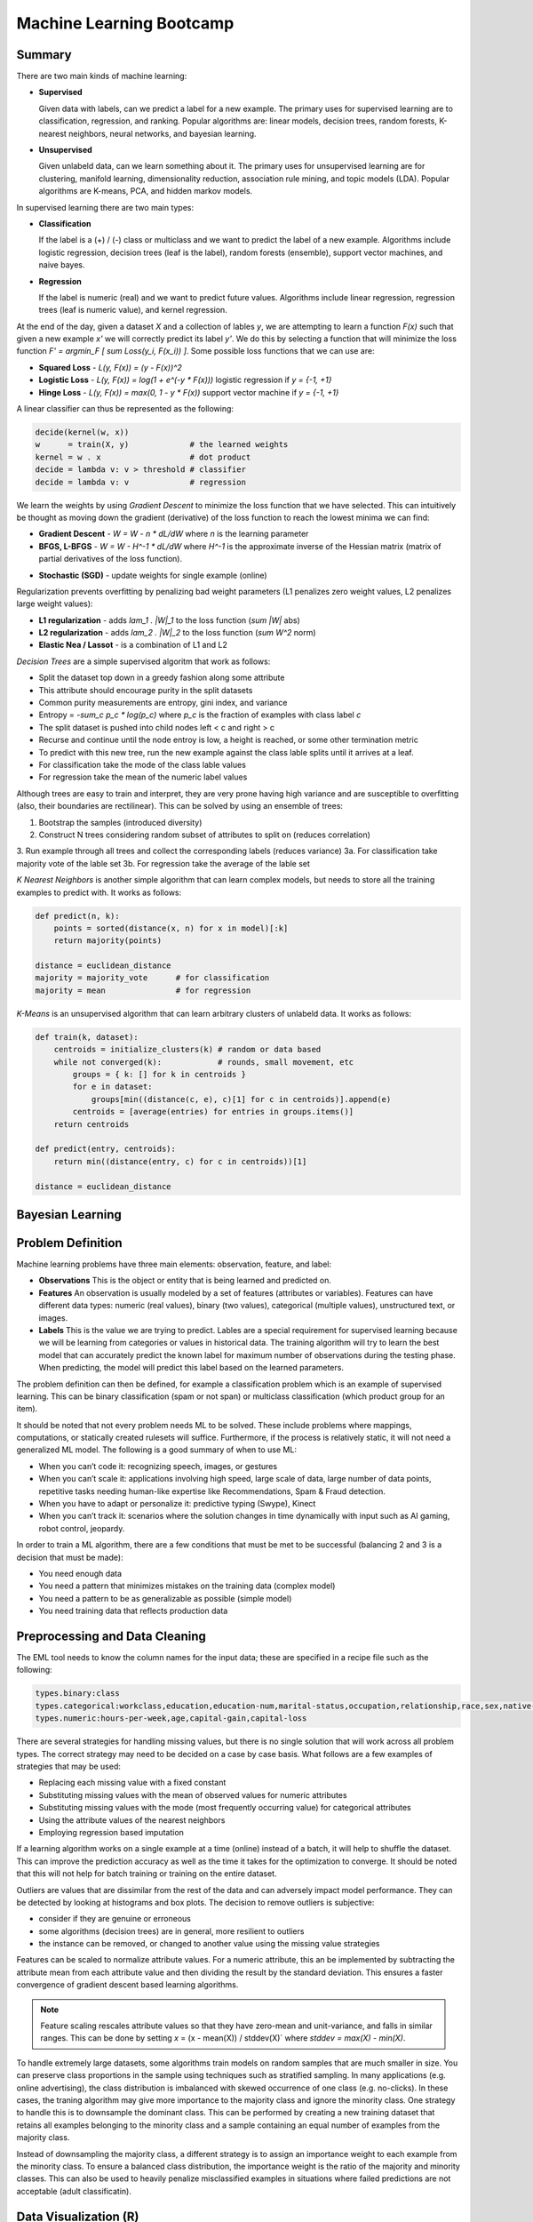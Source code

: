 ================================================================================
Machine Learning Bootcamp
================================================================================

--------------------------------------------------------------------------------
Summary
--------------------------------------------------------------------------------

There are two main kinds of machine learning:

* **Supervised**

  Given data with labels, can we predict a label for a new example. The primary
  uses for supervised learning are to classification, regression, and ranking.
  Popular algorithms are: linear models, decision trees, random forests,
  K-nearest neighbors, neural networks, and bayesian learning.

* **Unsupervised**

  Given unlabeld data, can we learn something about it. The primary uses for
  unsupervised learning are for clustering, manifold learning, dimensionality
  reduction, association rule mining, and topic models (LDA). Popular algorithms
  are K-means, PCA, and hidden markov models.

.. image:: http://scikit-learn.org/stable/_static/ml_map.png
   :target: http://scikit-learn.org/stable/user_guide.html
   :align: center

In supervised learning there are two main types:

* **Classification**
  
  If the label is a (+) / (-) class or multiclass and we want to
  predict the label of a new example. Algorithms include logistic regression, decision
  trees (leaf is the label), random forests (ensemble), support vector machines,
  and naive bayes.

* **Regression**

  If the label is numeric (real) and we want to predict future
  values. Algorithms include linear regression, regression trees (leaf is numeric value),
  and kernel regression.

At the end of the day, given a dataset `X` and a collection of lables `y`, we
are attempting to learn a function `F(x)` such that given a new example `x'`
we will correctly predict its label `y'`. We do this by selecting a function
that will minimize the loss function `F' = argmin_F [ \sum Loss(y_i, F(x_i)) ]`.
Some possible loss functions that we can use are:

* **Squared Loss**  - `L(y, F(x)) = (y - F(x))^2`
* **Logistic Loss** - `L(y, F(x)) = log(1 + \e^(-y * F(x)))` logistic regression if `y = {-1, +1}`
* **Hinge Loss**    - `L(y, F(x)) = max(0, 1 - y * F(x))` support vector machine if `y = {-1, +1}`

A linear classifier can thus be represented as the following:

.. code-block:: text

    decide(kernel(w, x))
    w      = train(X, y)             # the learned weights
    kernel = w . x                   # dot product
    decide = lambda v: v > threshold # classifier
    decide = lambda v: v             # regression

We learn the weights by using *Gradient Descent* to minimize the loss
function that we have selected. This can intuitively be thought as
moving down the gradient (derivative) of the loss function to reach
the lowest minima we can find:

* **Gradient Descent** - `W = W - n * dL/dW` where `n` is the learning parameter
* **BFGS, L-BFGS** -  `W = W - H^-1 * dL/dW` where `H^-1` is the approximate inverse
  of the Hessian matrix (matrix of partial derivatives of the loss function).
- **Stochastic (SGD)** - update weights for single example (online)

Regularization prevents overfitting by penalizing bad weight parameters
(L1 penalizes zero weight values, L2 penalizes large weight values):

* **L1 regularization** - adds `\lam_1 . |W|_1` to the loss function (`\sum |W|` abs)
* **L2 regularization** - adds `\lam_2 . |W|_2` to the loss function (`\sum W^2` norm)
* **Elastic Nea / Lassot** - is a combination of L1 and L2

*Decision Trees* are a simple supervised algoritm that work as follows:

* Split the dataset top down in a greedy fashion along some attribute
* This attribute should encourage purity in the split datasets
* Common purity measurements are entropy, gini index, and variance
* Entropy = `-\sum_c p_c * log(p_c)` where `p_c` is the fraction of examples
  with class label `c`
* The split dataset is pushed into child nodes left < c and right > c
* Recurse and continue until the node entroy is low, a height is reached, or
  some other termination metric
* To predict with this new tree, run the new example against the class lable
  splits until it arrives at a leaf.
* For classification take the mode of the class lable values
* For regression take the mean of the numeric label values

Although trees are easy to train and interpret, they are very prone having
high variance and are susceptible to overfitting (also, their boundaries are
rectilinear). This can be solved by using an ensemble of trees:

1. Bootstrap the samples (introduced diversity)
2. Construct N trees considering random subset of attributes to split on (reduces correlation)
3. Run example through all trees and collect the corresponding labels (reduces variance)
3a. For classification take majority vote of the lable set
3b. For regression take the average of the lable set

.. image:: http://scikit-learn.org/stable/_images/plot_classifier_comparison_1.png
   :target: http://scikit-learn.org/stable/auto_examples/plot_classifier_comparison.html
   :align: center

*K Nearest Neighbors* is another simple algorithm that can learn complex models,
but needs to store all the training examples to predict with. It works as follows:

.. code-block:: python

    def predict(n, k):
        points = sorted(distance(x, n) for x in model)[:k]
        return majority(points)

    distance = euclidean_distance
    majority = majority_vote      # for classification
    majority = mean               # for regression

*K-Means* is an unsupervised algorithm that can learn arbitrary clusters of 
unlabeld data. It works as follows:

.. code-block:: python

    def train(k, dataset):
        centroids = initialize_clusters(k) # random or data based
        while not converged(k):            # rounds, small movement, etc
            groups = { k: [] for k in centroids }
            for e in dataset:
                groups[min((distance(c, e), c)[1] for c in centroids)].append(e)
            centroids = [average(entries) for entries in groups.items()]
        return centroids

    def predict(entry, centroids):
        return min((distance(entry, c) for c in centroids))[1]

    distance = euclidean_distance

--------------------------------------------------------------------------------
Bayesian Learning
--------------------------------------------------------------------------------

.. todo::

--------------------------------------------------------------------------------
Problem Definition
--------------------------------------------------------------------------------

Machine learning problems have three main elements: observation, feature, and label:

* **Observations**
  This is the object or entity that is being learned and predicted on.

* **Features**
  An observation is usually modeled by a set of features (attributes or variables).
  Features can have different data types: numeric (real values), binary (two values),
  categorical (multiple values), unstructured text, or images.

* **Labels**
  This is the value we are trying to predict. Lables are a special requirement
  for supervised learning because we will be learning from categories or values
  in historical data. The training algorithm will try to learn the best model
  that can accurately predict the known label for maximum number of observations
  during the testing phase. When predicting, the model will predict this label
  based on the learned parameters.

The problem definition can then be defined, for example a classification problem
which is an example of supervised learning. This can be binary classification
(spam or not span) or multiclass classification (which product group for an item).

It should be noted that not every problem needs ML to be solved. These include
problems where mappings, computations, or statically created rulesets will
suffice. Furthermore, if the process is relatively static, it will not need
a generalized ML model. The following is a good summary of when to use ML:

* When you can’t code it:  recognizing speech, images, or gestures
* When you can’t scale it: applications involving high speed, large scale of
  data, large number of data points, repetitive tasks needing human-like expertise
  like Recommendations, Spam & Fraud detection.
* When you have to adapt or personalize it: predictive typing (Swype), Kinect
* When you can’t track it: scenarios where the solution changes in time
  dynamically with input such as AI gaming, robot control, jeopardy.

In order to train a ML algorithm, there are a few conditions that must be
met to be successful (balancing 2 and 3 is a decision that must be made):

* You need enough data
* You need a pattern that minimizes mistakes on the training data (complex model)
* You need a pattern to be as generalizable as possible (simple model)
* You need training data that reflects production data

--------------------------------------------------------------------------------
Preprocessing and Data Cleaning
--------------------------------------------------------------------------------

The EML tool needs to know the column names for the input data; these are
specified in a recipe file such as the following:

.. code-block:: text

    types.binary:class
    types.categorical:workclass,education,education-num,marital-status,occupation,relationship,race,sex,native-country
    types.numeric:hours-per-week,age,capital-gain,capital-loss


There are several strategies for handling missing values, but there is no single
solution that will work across all problem types. The correct strategy may need
to be decided on a case by case basis. What follows are a few examples of
strategies that may be used:

- Replacing each missing value with a fixed constant
- Substituting missing values with the mean of observed values for numeric attributes
- Substituting missing values with the mode (most frequently occurring value) for categorical attributes
- Using the attribute values of the nearest neighbors
- Employing regression based imputation

If a learning algorithm works on a single example at a time (online) instead
of a batch, it will help to shuffle the dataset. This can improve the prediction
accuracy as well as the time it takes for the optimization to converge. It should
be noted that this will not help for batch training or training on the entire
dataset.

Outliers are values that are dissimilar from the rest of the data and can
adversely impact model performance. They can be detected by looking at
histograms and box plots. The decision to remove outliers is subjective:

- consider if they are genuine or erroneous
- some algorithms (decision trees) are in general, more resilient to outliers
- the instance can be removed, or changed to another value using the missing value strategies

Features can be scaled to normalize attribute values. For a numeric attribute,
this an be implemented by subtracting the attribute mean from each attribute
value and then dividing the result by the standard deviation. This ensures a faster
convergence of gradient descent based learning algorithms.

.. note::
   Feature scaling rescales attribute values so that they have zero-mean
   and unit-variance, and falls in similar ranges. This can be done by
   setting `x` = (x - mean(X)) / stddev(X)` where `stddev = max(X) - min(X)`.


To handle extremely large datasets, some algorithms train models on random
samples that are much smaller in size. You can preserve class proportions
in the sample using techniques such as stratified sampling. In many applications
(e.g. online advertising), the class distribution is imbalanced with skewed
occurrence of one class (e.g. no-clicks). In these cases, the traning algorithm
may give more importance to the majority class and ignore the minority class.
One strategy to handle this is to downsample the dominant class. This can be
performed by creating a new training dataset that retains all examples
belonging to the minority class and a sample containing an equal number of
examples from the majority class.

Instead of downsampling the majority class, a different strategy is to assign
an importance weight to each example from the minority class. To ensure a
balanced class distribution, the importance weight is the ratio of the
majority and minority classes. This can also be used to heavily penalize
misclassified examples in situations where failed predictions are not
acceptable (adult classificatin).

--------------------------------------------------------------------------------
Data Visualization (R)
--------------------------------------------------------------------------------

All Machine Learning tasks require that developers understand the data. By using
data visualization tools, one can:

* Understand the data better
* Gain insight into the data
* Uncover underlying structure
* Identify important features and detect outliers

There are a number of things to look for when you are investigating the dataset;
the following is a list of such things:

* **Feature / Target Summaries**
  Summary reports can detect outliers and skew in the feature or target data
  distribution. Histograms of indiviual features can be helpful to view data
  summaries.

* **Feature / Target Correlations**
  Knowing the correlation between each feature and the target class is helpful
  in feature selection since a high correlation score implies that there is a
  relationship between the feature and the target class. In general, you want
  to keep the features with high correlation since they are the ones with signal,
  and filter out the features with low correlation since they are most likely noisy.
  This can be examined by looking ate individual feature histograms split by
  the target labels. *Mutual Information* can be calculated as
  `I(X, Y) = \sum_y \sum_x p(x,y) log(p(x,y) / (p(x) * p(y)))`. Finally a
  *covariance matrix* or *Pearsons correlation coefficient* can be used.

* **Feature / Feature Correlations**
  Understanding the correlation between features can tell you which features are
  redundant. For example, if features `f_1` and `f_2` are highly correlated, then
  you may be able to reduce data dimensionality by selecting only one of them.
  These can be investigated with scatter plots with smoothers.

.. code-block:: r

    income <- read.csv('income_train_data.csv', header=T, strip.white=TRUE)
    ?summary           # provides help for the supplied command
    summary(income)    # provides a summary of the dataset
    str(income)        # provides a column labels and data anomolies
    library('ggplot2') # loads the ggplot library for easy plotting
    qplot(data=income, x=age,main="Histogram of Age",binwidth=3)
    qplot(data=income, x=age, main="Class-wise Histogram of Age",  binwidth=3, position="dodge", fill=class)
    age.sal.xtab=xtabs(~age+class, data=income) # distribution of age groups with label


--------------------------------------------------------------------------------
Feature Engineering
--------------------------------------------------------------------------------

The process of manipulating raw data into new and more useful representations or
features is called feature engineering. It is the most critical and time-consuming
step of predictive model building requiring lots of trial and error combined with
domain knowledge and ingenuity. These new features may have more predictive power
than the original raw data which can boost the model performance. These are
generally higher level models. In many cases, linear models with simple features
may not be able to capture complex correlations between the data and the associated
labels.  One way to improve these models is to introduce non-linearity through
feature transformations. There are many types of these feature transformations:

* **Non-Linear** - such as numeric binning and combinations of existing features
  (e.g. quadratic features).
* **Domain-Specific** - such as text features, features that capture the structure
  of web pages, and specialized features (e.g., SIFT) for image data.
* **Data-Driven** - such as meta features derived from clusters within the data.
* **Feature Selection** - selecting a subset of relevant features from a much larger
  set. The insights gained from data visualization can be used to retain features
  that are highly correlated with the target label. This is typically done to elimiate
  noisy or leaky features.

Numeric value binning allows us to introduce *non-linearity* into linear models.
We simply replace a linear value with the bin class value it falls into.
Discretizing numeric values using binning enables models to capture multimodal
relationships of the form: `if age <= 15 or age > 60: the person should earn < $50K`.
Binning allows the classfier to not be distracted by the precision of the number
attribute if it isn't necessarily needed (is there a difference in the prediction
if the user is 30 or 32).  There are a number of binning strategies (although the
best decisions of bin size should be based on experimentation):

- equal ranges
- equal number of examples
- maximize purity measure (entropy)
- supervised binning algorithms based on information gain (classification)
- supervised binning algorithms based on variance reduction (regression)

EML allows this in the recipie file by using rules of the form
`<feature>:quantile_bin:<bin_count>`; for example:

.. code-block:: text

    hours-per-week:quantile_bin:10
    age:quantile_bin:10
    capital-gain:quantile_bin:10
    capital-loss:quantile_bin:10

Another way to introduce non-linear features is with quadratic features.
Quadratic features combine existing features and can generalize to combine
any number of features, which is referred to as the *cartesian product* of
features. In general, you should group base features (income related, family
related, etc) and then combine features from different groups to make new
quadratic features. This is especially helpful if the combined feature is a
text variable containing a sequence of tokens (ex. a book title or binding
descriptors may help in deciding if the book is a text book or trade fiction).
In EMR this is performed as follows:

.. code-block:: text

    processor.cartesian.1: relationship, marital-status
    processor.cartesian.2: relationship, (age:quantile_bin:10)
    processor.cartesian.3: relationship, occupation
    processor.cartesian.4: marital-status, (age:quantile_bin:10)

Other non-linear feature transformations:

* log feature values ensure a more linear dependence with output values
* product/ratio of feature values
* use leaves of fixed depth decision tree as features (train boosted ensemble)
* train on a subset of data, leafs are binary bins, run each example through the tree
* this captures complex relationship between feature values and target

.. note:: linear models are more scalable than non-linear models

There may also be domain specific transformations depending on the data:

* Multi-word concepts with frequent N-grams
* Parts of speech / ontology tagging (focus on words with specific roles)
* Stop words removal / stemming (helps to focus on semantics)
* Lowercasing / punctionation removal (standardizes the syntax)
* Cutting off very high / lower percentiles
* TF-IDF normalization (corpus wide normalization)
* Orthogonal Sparse Bigram (ODB) to preserve spatial information

In EMR, here is a way of performing N-gram feature extraction while
removing punctuation and lowercasing all the N-grams (note, OSB essentially
does n-gram splitting over a window of words):

.. code-block:: text

    description:lowercase, no_punct, ngram:2
    item_name:lowercase, no_punct, ngram:2
    description:osb:3 # osb:2 is essentially a bigram

It is important to include as many features as possible as this will improve
prediction accuracy by discovering interesting and useful patterns in the data.
It is not possible to know all the features that have signal, so it is best to
include all the featuers and allow the training algorithm to pick the features
with the strongest correlations. This should be balanced with not including
noisy features that have little or no predictive power as they overfit the data.
Once again, the learning algorithm can return importance scores on the features
which an be used to prune away unimportant attributes.

Simple feature transformations of numeric features can improve model performance
by ensuring a better model fit with the target variable. Consider a variable `x`
which is related to the ouput by `y = x^2`. Taking the square root of the
variable makes it linerally correlated with the target variable.

--------------------------------------------------------------------------------
Feature Selection
--------------------------------------------------------------------------------

Often having less features is often better as the model generalizes the behavior
and will prevent overfitting. Many of the features may be strongly correlated or
highly redundant which will affect the performance of the model (overfitting).

To select features that have the highest predictive power:

- features that are strongly correlated with target variables
- information gain, mutual information, chi-square score, pearson's correlation coefficient
- features with high correlation and residual target given other variables
- forward / backward selection, ANOVA analysis
- features with high importance scores (weights) during model training
- remove features with all zero weights

.. todo:: Dimensionality Reduction (random projections, PCA)


Here is an example recipie file for EML that defines a number of features:

.. code-block:: text

    types.binary:class
    types.categorical:workclass,education,education-num,marital-status,occupation,relationship,race,sex,native-country
    types.numeric:hours-per-week,age,capital-gain,capital-loss

    hours-per-week:quantile_bin:10
    age:quantile_bin:10
    capital-loss:quantile_bin:10
    capital-gain:quantile_bin:10

    processor.cartesian.1: relationship, marital-status
    processor.cartesian.2: relationship, (age:quantile_bin:10)
    processor.cartesian.3: relationship, occupation
    processor.cartesian.4: marital-status, (age:quantile_bin:10)
    processor.cartesian.5: marital-status, occupation
    processor.cartesian.6: (age:quantile_bin:10), education
    processor.cartesian.7: (age:quantile_bin:10), (capital-gain:quantile_bin:10)
    processor.cartesian.8: (age:quantile_bin:10), (hours-per-week:quantile_bin:10)
    processor.cartesian.9: (age:quantile_bin:10), sex
    processor.cartesian.10: occupation, education
    processor.cartesian.11: education, (hours-per-week:quantile_bin:10)

--------------------------------------------------------------------------------
Parameter Tuning
--------------------------------------------------------------------------------

Loss function tuning:

- **squared**  - regression, classification
- **logistic** - classification only, better for skewed class distributions
- **hinge**    - classification only, more robust to outliers

Randomly explore join parameter configuration space. You can stop when the model
performance improvement drops below a threshold (branch-bound).

Can also use `k-fold cross validation` to evaluate the model performance for a
given parameter setting:

- randomly split the training data into `k` parts
- train models on `k` training sets, each containing `k-1` parts
- test each model on remaining parts (not used for training)
- average `k` model performance scores
- typical values for `k` are 3 and 5

--------------------------------------------------------------------------------
Training a Model
--------------------------------------------------------------------------------

The quality of the model can be changed by increasing the number of passes on
the data. For a small dataset, the number of interations may need to be larger
while on a very large dataset, a single pass may be sufficient.

What follows is an example run of the EML service with the previously cleaned
dataset and associated configuration to train a linear classifier:

.. code-block:: bash

    echo -e "PredictionType:binary\nPasses:100\nL2:1E-8" > income_params.txt
    eml upload train.csv
    eml upload test.csv
    eml create predictor                     \
        --labelColumn class                  \
        --recipe ./income_recipe.txt         \
        --dataFileType csv                   \
        --trainingParams ./income_params.txt \
        --trainingFile s3://eml-training-data-123456789101/train.csv
    eml describe predictor --id pr-2014-04-02-81035-jolly-flame

    eml create evaluation --id pr-2014-04-02-81035-jolly-flame                 \
        --evaluationFile s3://eml-training-data-123456789101/gccollin/test.csv \
        --dataFileType csv                                                     \
        --labelColumn class
    eml describe evaluation --id ev-2014-04-02-81740-long-lip

What follows is an example run of the EML service with the previously cleaned
dataset and associated configuration to train a linear regression:

.. code-block:: bash

    echo -e "PredictionType:regression\nPasses:10" > income_params.txt
    eml upload train.csv
    eml upload test.csv
    eml create predictor                     \
        --labelColumn log_pm                 \
        --recipe ./price_recipe.txt          \
        --dataFileType csv                   \
        --trainingParams ./income_params.txt \
        --trainingFile s3://eml-training-data-123456789101/train.csv
    eml describe predictor --id pr-2014-04-11-67217-shaky-desk

    eml create evaluation --id pr-2014-04-11-67217-shaky-desk                    \
        --evaluationFile s3://eml-training-data-657675388327/price_test_data.csv \
        --dataFileType csv                                                        \
        --labelColumn log_pm
    eml describe evaluation --id ev-2014-04-11-68019-sour-whip

--------------------------------------------------------------------------------
Evaluating a Trained Model
--------------------------------------------------------------------------------

The output of a ML classifier is a prediction score that is then applied to a
threshold: if it is above the threshold it is (+), else it is (-). The problem
with having the classifier choose the threshold directly is:

* **High Precision** - when all positive predictions need to be correct at the
  expense of some positive examples being labled negative.
* **High Recall** - when as many positive examples as possible need to be labled,
  at the expense of some negative examples being misclassified as positive

One way to evaluate the model is to simply calculate the percentage of correctly
classified examples over the total dataset size. This would give us the percent
correctly classified. The problem with this is:

* if the dataset is unbalanced, we can simply just guess the majority classifier
  and achieve 90% accuracy without training a model (e.g. just say no one has
  cancer).
* if the costs of getting a false positive and false negative are not equal, then
  we should allow the user to control the tradeoff (e.g. classifying an email as
  spam vs classifying someone as not having cancer).

*Ultimately, when solving a business problem, the most important metrics are the
ones that are used to measure the problem.* However, it is often not feasible to
collect the business metric directly with each iteration of the ML process. As
such, the next best thing is to find a metric that can be used to evaluate the ML
model and can also be shown to be a good proxy for the business metric, specifically:
it would be good to show that when the ML metric improves, so does the business metric.
Finding an appropriate ML metric is an important part of the ML process.

As a start, the current trend for evaluating a model is the *confusion matrix* which is
a table of all possible combinations of obtained and correct answers. For a binary
classifier this is a 2x2 matrix:

.. code-block:: text

                        actual(1)             actual(0)
    --------------------------------------------------
    prediction(1): true  positive (tp)   false positive (fp)
    prediction(0): false negative (fn)   true  negative (tn)

    precision (p) = TP / (TP + FP) - ability of classifier to not label (+) as (-)
    recall    (r) = TP / (TP + FN) - ability of classifier to find all (+) examples
    f1-score (f1) = (2 * p * r) / (p + r) - single metric linking the two

    true  (+) rate = TP / (TP + FP) - fraction of (+) examples classified correctly
    false (+) rate = FP / (FP + TN) - fraction of (-) examples classified incorrectly

The precision and recall are directly related. You can increase the recall by
lowering the precision and vice versa. One problem with precision and recall is
that they are high level metrics that may not capture the variety and subtlety
of a model's performance (does it perform well on some examples but poorly on
others). The *receiver operating characteristic (ROC) curve* is very useful for
understanding the subtlety in ML performance.  We can then plot an ROC graph
by “sweeping” through the range of all possible thresholds (say from -1 to 1,
one might consider 100 equally-spaced scores as thresholds). For each threshold,
the TPR and FPR are calculated, and the results are plotted on a graph where the
y axis is TPR, and the x axis is FPR. The ideal curve should fit to the upper
right hand corner while a random classifier will be a diagonal line. If the
curve hugs the bottom right corner, you can simply invert the output to make it
a good classifier.

.. image:: images/roc-curve.png
   :align: center

Finally, we can retrieve a metric from the ROC curve by taking the *area under the curve
(AUC)*. The perfect classifier will be 1.0 while the inverted classifier will be 0.0.
The completely random classifier will be 0.5, therefore we want to maximize
`| auc - 0.5|`. It should be noted that EML will select as a threshold the point in
the ROC curve where the difference between TPR and FPR values is at its maximum.

To evaluate the result of our model in EML, we can take the results of the previous
testing step and load them into R:

.. code-block:: r

    # Load our predictions from file
    eml.evaluation <- read.csv("pr-2013-05-02-30501-old-smell_2013-05-02T083206.109_test_result/prediction")
    # Load the ROCR library. If you get an error here, run install.packages("ROCR") and follow prompts
    library(ROCR)
    # Create a ROCR prediction object, by telling the library where to find the model scores and true labels.
    # In this case, score and trueLabel were the columns in the header line of the CSV file that we loaded
    pred <- prediction(eml.evaluation$score, eml.evaluation$trueLabel)
    # Create a ROCR performance object, and instruct it to compute FPR and TPR dimensions - aka the ROC plot 
    perf <- performance(pred, measure = "tpr", x.measure = "fpr") 
    # Plot the graph. Colorize=TRUE adds a threshold color indicator and scale on the right side of the plot
    plot(perf,  colorize=TRUE)
    # Add a grid and a diagonal line to make interpretation easier 
    abline(c(0, 1), col="gray70", lty=2)
    grid(col="orange")

When we test our model against a fairly selected dataset, it may underperform. This is
caused by one of two conditions:

* **Underfitting**
  This is caused by high *bias* which is a measure of the systematic error in the model
  predictions (difference between average prediction and true target). This is usually
  indicative of a model that is too simple and has a small number of features (usually
  linear models). The error rate will be high on the training and test dataset. This
  problem can be solved by increasing the features of the model and decreasing the
  regularization parameters.
* **Overfitting**
  This is caused by high *variance* (the stability or variance in predictions across
  different data samples). This is usually indicative of a model that is too complex
  and has too many features. The error rate will be high only on the test dataset.
  This problem can be solved by increasing the training set, decreasing features,
  and increasing regularization. This is also seen in linear models with many
  sparse features and decision tress (may need to switch model). This also happens
  when the model learns random errors or noise that have no correlation to the target
  label.

.. image:: images/bias-variance.png
   :align: center

.. image:: images/bias-variance-tradeoff.png
   :align: center

--------------------------------------------------------------------------------
Evaluating a Regression Model
--------------------------------------------------------------------------------

The prediction score output by a regression model is the predicted target value.
The two metrics commonly used to measure the regression model performance are:

* **Root Mean Squared Error (RMSE)** - `\sqrt{ \sum_y { y - y')^2 } / n }`
* **Mean Absolute Percent Error (MAPE)** -  `(1/n) * \sum_y { | y - y' / y | }`
* `y` is the actual value, `y'` is the predicted value, `n` is the example count

*RMSE* aims to reduce the absolute error and gives more importance to minimzing
the error for large target values. *MAPE* focuses on reducing the relative
error and tries to minimize the error for smaller target values.

--------------------------------------------------------------------------------
Generating Predictions
--------------------------------------------------------------------------------

The EML tool allows for bulk predictions as well as online predictions (with a specified
SLA). To perform the batch prediction, simply upload in batch the data to be


evaluated and the poll on the prediction results:

.. code-block:: bash

    eml predict batch --id pr-2014-04-02-81035-jolly-flame    \
        --inputFile s3://eml-training-data-657675388327/gccollin/income_batch_predict_data.csv
    eml describe batchPrediction --id bp-2014-04-02-82881-busy-goat


--------------------------------------------------------------------------------
Model Retraining
--------------------------------------------------------------------------------

For a model to continue to predict as accurately during training once it has been
put into production, the production data must have a similar distribution to the
training data. Since data distributions can be expected to drift over time, this
may not be a one time exercise, but rather a continuous process. The status of your
model must be monitored and if the data distribution in productions starts to differ
significantly from the training data, the model must be retrained. This training
process should be performed with fresh training data taht reflects the current production
data distribution:

- the model can be trained online with a new collection of production data
- if the monitoring is not prohibitive, a new batch model can be trained when needed
- can also simply train a new model daily, weekly, or monthly


--------------------------------------------------------------------------------
Classifier Scores to Probabilities
--------------------------------------------------------------------------------

* binning method
* modeling via a logistic function


--------------------------------------------------------------------------------
Classifier / Modeling Tips
--------------------------------------------------------------------------------

*The following are some best practices for building high-performance predictive
models using EML:*

* **The More Training Examples, the Better**

  ML models make predictions for a new example based on target labels for similar
  examples in the training data. Consequently, with more training examples, the
  likelihood of finding examples that are similar to a new example increases and
  this leads to more accurate predictions. Thus, larger training sets produce
  models that generalize better to unseen examples. In contrast, with few training
  examples, the model is more prone to overfit the data and thus have poor
  generalization. As a rule of thumb, simple (linear) models with lots of data
  beat complex (nonlinear) models with modest amounts of it.

* **The More Features, the Better**

  More features can improve predictive performance by discovering interesting and
  useful patterns. So in any ML project, it is important to invest sufficient time
  in feature engineering, that is, constructing discriminating features with signal.
  Since it is difficult to guess the features with predictive power exactly, a good
  strategy here is to go with a superset that may include some redundant or noisy
  features - the model training algorithm will simply ignore the features with little
  or no predictive influence (by assigning them low weights) and focus on the features
  with the strongest correlations (by assigning them higher weights).

* **Include non-linear features in models**

  The expressive power of EML’s linear models can be significantly enhanced by including
  non-linear feature transformations. Numeric value binning, text n-grams and quadratic
  features are powerful mechanisms to inject non-linearity into models and can result
  in big gains in the predictive performance of models. For numeric attributes, it is
  also highly recommended to perform feature scaling since this ensures faster
  convergence of model training algorithms. Lowercasing, punctuation removal, stemming
  and stop word removal are also useful transformations to consider for text attributes.

* **Tune Model Training Parameters**

  It is important to explore the parameter space (e.g. number of passes, number of hash
  bits, learning parameters, regularization) during model training - the parameter values
  control factors that affect model quality like convergence of the training algorithm to
  the optimal solution, degree of overfitting and extent of hash collisions. For instance,
  as the number of passes over the training set is increased (beyond 1), the solution gets
  closer to the optimum. Thus, model performance improves with each additional pass although
  the magnitude of the improvement diminishes as the solution approaches the optimum.
  Similarly, increasing hash bits has the effect of reducing collisions, and so should be
  done for large feature spaces. 

* **Avoid Evaluating Model Performance on Training Data**

  A good predictive model generalizes beyond the examples in the training set and performs
  well on unseen data. So it is imperative to use a separate test dataset (different from
  the training set) to evaluate model performance.  A model may perform well on training
  data by overfitting the data rather than learning general patterns. For example, consider
  a simple model that memorizes the training data in its entirety - such a model will
  perfectly predict the training data but will typically fail drastically when making
  predictions about new or unseen data. This is because the model has not learned to
  generalize. A good strategy is to take all available labeled data, and randomly split
  it into training and test datasets. The ratio of 70..80% training, to 20..30% evaluation,
  is commonly used. This ratio ensures that the training and evaluation data are independent
  of each other, and, hopefully, random selection eliminates the selection bias.

* **Avoid Using Test Data to Tune Parameters**

  Using test data to tune model parameters during training can lead to overfitting.
  The correct way to tune parameters is to split the training data into a training set
  and a validation set, and then use the validation set to tune model training parameters.
  Of course, holding out data reduces the amount available for training. This can be
  mitigated by doing k-fold cross-validation that effectively generates k training
  validation splits as follows:
  
  1. randomly divide the training data into k subsets
  2. hold out each one while training on the rest
  3. test each learned model on the examples it did not see
  4. average the results to see how well the particular parameter setting does

* **Ensure Training Data Distribution is in Sync with the Real World**

  Data distributions can change dramatically over time. Consequently, models trained
  on very old data may have poor predictive performance since the current data distribution
  may be very different from that of the training data. So it is important to retrain
  models at regular time intervals (e.g. every day, week or month) with new training data
  to ensure that the models adapt to data distribution changes.
  
  Training data may also be biased depending on the process used to generate examples.
  A better approach to obtain unbiased training sets is to randomly sample observations.
  Furthermore, ground-truth labels for examples can be obtained in a number of different
  ways including (note, it is not advisable to use automated business rules to acquire
  ground truth labels since the models will simply learn the business rules):
  
  1: Human Editors (mechanical turk)
  2: User Feedback (logged actions)

* **Combine Exploitation with Exploration**

  To ensure that models deployed in production adapt to changing data distributions it
  is important to continuously retrain them at regular intervals. In many applications
  like online advertising, the training data comprises newly generated examples as a
  result of user feedback (clicks / no-clicks) to items (ads). Thus, to ensure that
  trained models have high prediction accuracy for new items, explore-exploit algorithms
  (e.g., epsilon-greedy, UCB) should be employed to balance items with high predicted
  values (exploitation) with items whose predictions have high uncertainty (exploration).
  In the event that user feedback is delayed and cannot be obtained in real-time,
  throttling schemes must be employed to limit the exploration of items with inaccurate
  predictions.

* **Pay Attention to Training Data Quality**

  Bad data is more common than one can imagine and adversely impacts model quality. So
  it is critical to ensure that training data is clean by visualizing the data to detect
  skew and errors, doing validation checks and audits for different attribute values,
  removing erroneous records and outliers (spam), and filling in missing values using
  imputation techniques. In addition, randomly shuffling the order of examples in the
  training set can lead to much better models due to faster convergence of model training
  algorithms.  

* **Eliminate Bad, Leaky Features**

  Certain features like the bid price for an ad can be manipulated by end users and so
  are poor features for tasks like click probability prediction. Also, features that
  leak target labels should be dropped during model training. These features assume
  values that are highly correlated with the target in the training data but are absent
  from the test data. For example, in ad click probability prediction, a feature like
  payout amount is non-zero only for clicks and thus leaks information about the target
  label (click / no-click). As a result, it should be expunged from the training data.

* **Use Feature Selection to Prune Noisy Features**

  This is somewhat contradictory to the previous point that recommends including as
  many features as possible. Transformations like n-grams and quadratic can generate
  a massive number of features which can slow down training, lead to overfitting and
  increase the number of hash collisions. Correlation measures such as mutual
  information, the Chi-squared test or information gain can be used to determine the
  predictive power of each feature and prune away noisy features without signal.

* **Select Model Evaluation Metrics that Reflect Business Objectives**

  Applications may have diverse requirements and simply optimizing a single
  evaluation metric like AUC score may not satisfy every business objective.
  For instance, an application for detecting duplicate ASINs may have a
  requirement of 100% precision while a different application for detecting adult
  content may want to maximize recall at the expense of precision. Maximizing recall
  while achieving a target precision is not the same as maximizing AUC scores.
  Similarly, in online advertising, the primary goal is to predict individual ad click
  probabilities as accurately as possible for which the log-likelihood function may
  be a better evaluation metric.

* **Do Not Rely on Offline Tests as a Proxy for Online Performance**

  Online performance of models may be very different from offline tests. Models with
  the highest log-likelihood function values or AUC scores in offline tests may not
  always perform the best in production when deployed online. For example, in ad
  auctions, offline model quality metrics like log-likelihood or AUC are a poor substitute
  for business objectives that require maximizing CTRs and/or revenues. In general,
  offline tests should be mainly used to guide model development and actual model
  performance with respect to key business metrics should be measured in an online setting
  using A/B testing (where a small fraction of real web traffic is diverted to the model).   

* **Use Sampling and Importance Weights to Boost Model Performance**

  Sampling-based techniques such as bagging help to combat overfitting and reduce model
  variance. Bagging builds an ensemble of models on multiple training data samples, and
  aggregates the individual model predictions using either majority voting (for
  classification) or averaging (for regression) to obtain the final prediction. Similarly,
  in imbalanced training data where examples of one class far outnumber the other,
  downsampling the majority class or oversampling the minority class are again good
  strategies to reduce overfitting and obtain models with higher prediction accuracy.
  Finally, when business objectives call for very high precision, then associating
  higher importance weights with examples belonging to the negative class can aid in
  satisfying the objectives while maximizing recall. Similarly, one can obtain very
  high recall by associating high importance weights with examples belonging to the
  positive class. 


--------------------------------------------------------------------------------
EML's Learning Algorithm
--------------------------------------------------------------------------------

Let the training data consist of examples `(x, y)` with feature vector `x_i \e x`
and target label `y`. During model training, EML computes a weight vector `w_i \e w`
so as to optimize a specified objective function (equivalently, minimize some
loss function) over training examples `(x, y)`. For each new example with feature
vector `x`, EML returns a prediction score `w * x` (dot product). This is simply
linear regression. What follows are the details of EML's implementation:

* **Loss Function**

  EML’s training algorithm employs optimization techniques to compute the weight
  vector `w` that minimizes the sum of loss functions `L(w, x, y)` over training
  examples `(x, y)`. EML supports 3 different loss functions: squared (1),
  logistic (2), and hinge (3). Squared loss is applicable to both regression and
  classification problems, while logistic and hinge loss only apply to classification
  problems. By default, the loss function is set to `squared loss`.

* **Stochastic Gradient Descent**

  In order to scale to very large datasets, EML employs the online
  Stochastic Gradient Descent (SGD) learning algorithm to minimize the loss
  function. SGD makes sequential passes over the data, and during each pass,
  updates feature weights with the gradient one example at a time. By default,
  the number of passes is set to `10`.

* **Overall Learning Rate**

  The gradient in each weight update of SGD is multiplied by an overall learning
  rate that is decayed. The rationale for decaying the overall learning rate is
  that, initially the feature weights may be far from the optimal solution, and
  so we need to apply big changes to the weights to rapidly approach the optimal
  solution. But as the weights get closer to the optimum values, we need to
  reduce the magnitude of changes to weights to ensure convergence.

* **Adaptive Learning Rates**

  EML supports adaptive learning rates in which the overall learning rate is
  decayed individually for each feature proportional to the square root of the
  sum of squares of gradients at past examples. The intuition here is that
  feature weights with large past gradients have already had big updates applied
  to them, so it makes sense to more aggressively decay the learning rate and
  dampen the magnitude of subsequent updates to the weights. By default,
  adaptive learning is set to `1`.

* **L1/L2 Regularization**

  L1 and L2 regularization add additional terms `l_1 * ||w||_1` and `l_2 * ||w||_2`
  to the loss function during optimization. Since EML’s optimization algorithms
  attempt to minimize the loss function, the regularization terms penalize larger
  weight values which helps to prevent overfitting. L1 regularization has the effect
  of reducing the number of non-zero weights, while L2 regularization results in
  lower overall weight values. The default values for the L1 and L2 regularization
  parameters are `0`. In practice, values in the range of `1E-10` to `1E-2` work well.

* **Feature Hashing**

  In order to handle a large number of features, EML hashes features and then
  learns weights for the hashed features. Feature hashing is essentially a
  dimensionality reduction technique that randomly projects disjoint subsets of
  features onto different hash values. The default value for the number of hash
  bits is `18`.


--------------------------------------------------------------------------------
Validation Techniques
--------------------------------------------------------------------------------

.. todo:: http://research.cs.tamu.edu/prism/lectures/iss/iss_l13.pdf
